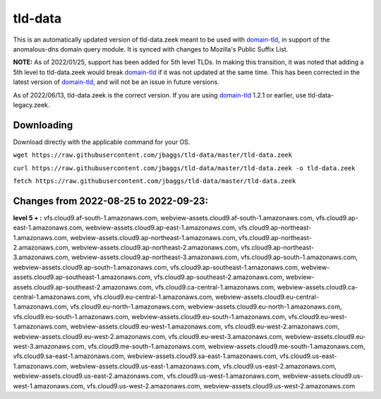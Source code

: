 tld-data
========
This is an automatically updated version of tld-data.zeek meant to be used
with domain-tld_, in support of the anomalous-dns domain query module. It
is synced with changes to Mozilla's Public Suffix List. 

**NOTE:** As of 2022/01/25, support has been added for 5th level TLDs.
In making this transition, it was noted that adding a 5th level to tld-data.zeek
would break domain-tld_ if it was not updated at the same time.
This has been corrected in the latest version of domain-tld_,
and will not be an issue in future versions.

As of 2022/06/13, tld-data.zeek is the correct version.  
If you are using domain-tld_ 1.2.1 or earlier, use tld-data-legacy.zeek.

.. _domain-tld: https://github.com/sethhall/domain-tld

Downloading
-----------
Download directly with the applicable command for your OS.

``wget https://raw.githubusercontent.com/jbaggs/tld-data/master/tld-data.zeek``

``curl https://raw.githubusercontent.com/jbaggs/tld-data/master/tld-data.zeek -o tld-data.zeek``

``fetch https://raw.githubusercontent.com/jbaggs/tld-data/master/tld-data.zeek``

Changes from 2022-08-25 to 2022-09-23:
--------------------------------------
**level 5 + :** vfs.cloud9.af-south-1.amazonaws.com, webview-assets.cloud9.af-south-1.amazonaws.com, vfs.cloud9.ap-east-1.amazonaws.com, webview-assets.cloud9.ap-east-1.amazonaws.com, vfs.cloud9.ap-northeast-1.amazonaws.com, webview-assets.cloud9.ap-northeast-1.amazonaws.com, vfs.cloud9.ap-northeast-2.amazonaws.com, webview-assets.cloud9.ap-northeast-2.amazonaws.com, vfs.cloud9.ap-northeast-3.amazonaws.com, webview-assets.cloud9.ap-northeast-3.amazonaws.com, vfs.cloud9.ap-south-1.amazonaws.com, webview-assets.cloud9.ap-south-1.amazonaws.com, vfs.cloud9.ap-southeast-1.amazonaws.com, webview-assets.cloud9.ap-southeast-1.amazonaws.com, vfs.cloud9.ap-southeast-2.amazonaws.com, webview-assets.cloud9.ap-southeast-2.amazonaws.com, vfs.cloud9.ca-central-1.amazonaws.com, webview-assets.cloud9.ca-central-1.amazonaws.com, vfs.cloud9.eu-central-1.amazonaws.com, webview-assets.cloud9.eu-central-1.amazonaws.com, vfs.cloud9.eu-north-1.amazonaws.com, webview-assets.cloud9.eu-north-1.amazonaws.com, vfs.cloud9.eu-south-1.amazonaws.com, webview-assets.cloud9.eu-south-1.amazonaws.com, vfs.cloud9.eu-west-1.amazonaws.com, webview-assets.cloud9.eu-west-1.amazonaws.com, vfs.cloud9.eu-west-2.amazonaws.com, webview-assets.cloud9.eu-west-2.amazonaws.com, vfs.cloud9.eu-west-3.amazonaws.com, webview-assets.cloud9.eu-west-3.amazonaws.com, vfs.cloud9.me-south-1.amazonaws.com, webview-assets.cloud9.me-south-1.amazonaws.com, vfs.cloud9.sa-east-1.amazonaws.com, webview-assets.cloud9.sa-east-1.amazonaws.com, vfs.cloud9.us-east-1.amazonaws.com, webview-assets.cloud9.us-east-1.amazonaws.com, vfs.cloud9.us-east-2.amazonaws.com, webview-assets.cloud9.us-east-2.amazonaws.com, vfs.cloud9.us-west-1.amazonaws.com, webview-assets.cloud9.us-west-1.amazonaws.com, vfs.cloud9.us-west-2.amazonaws.com, webview-assets.cloud9.us-west-2.amazonaws.com

